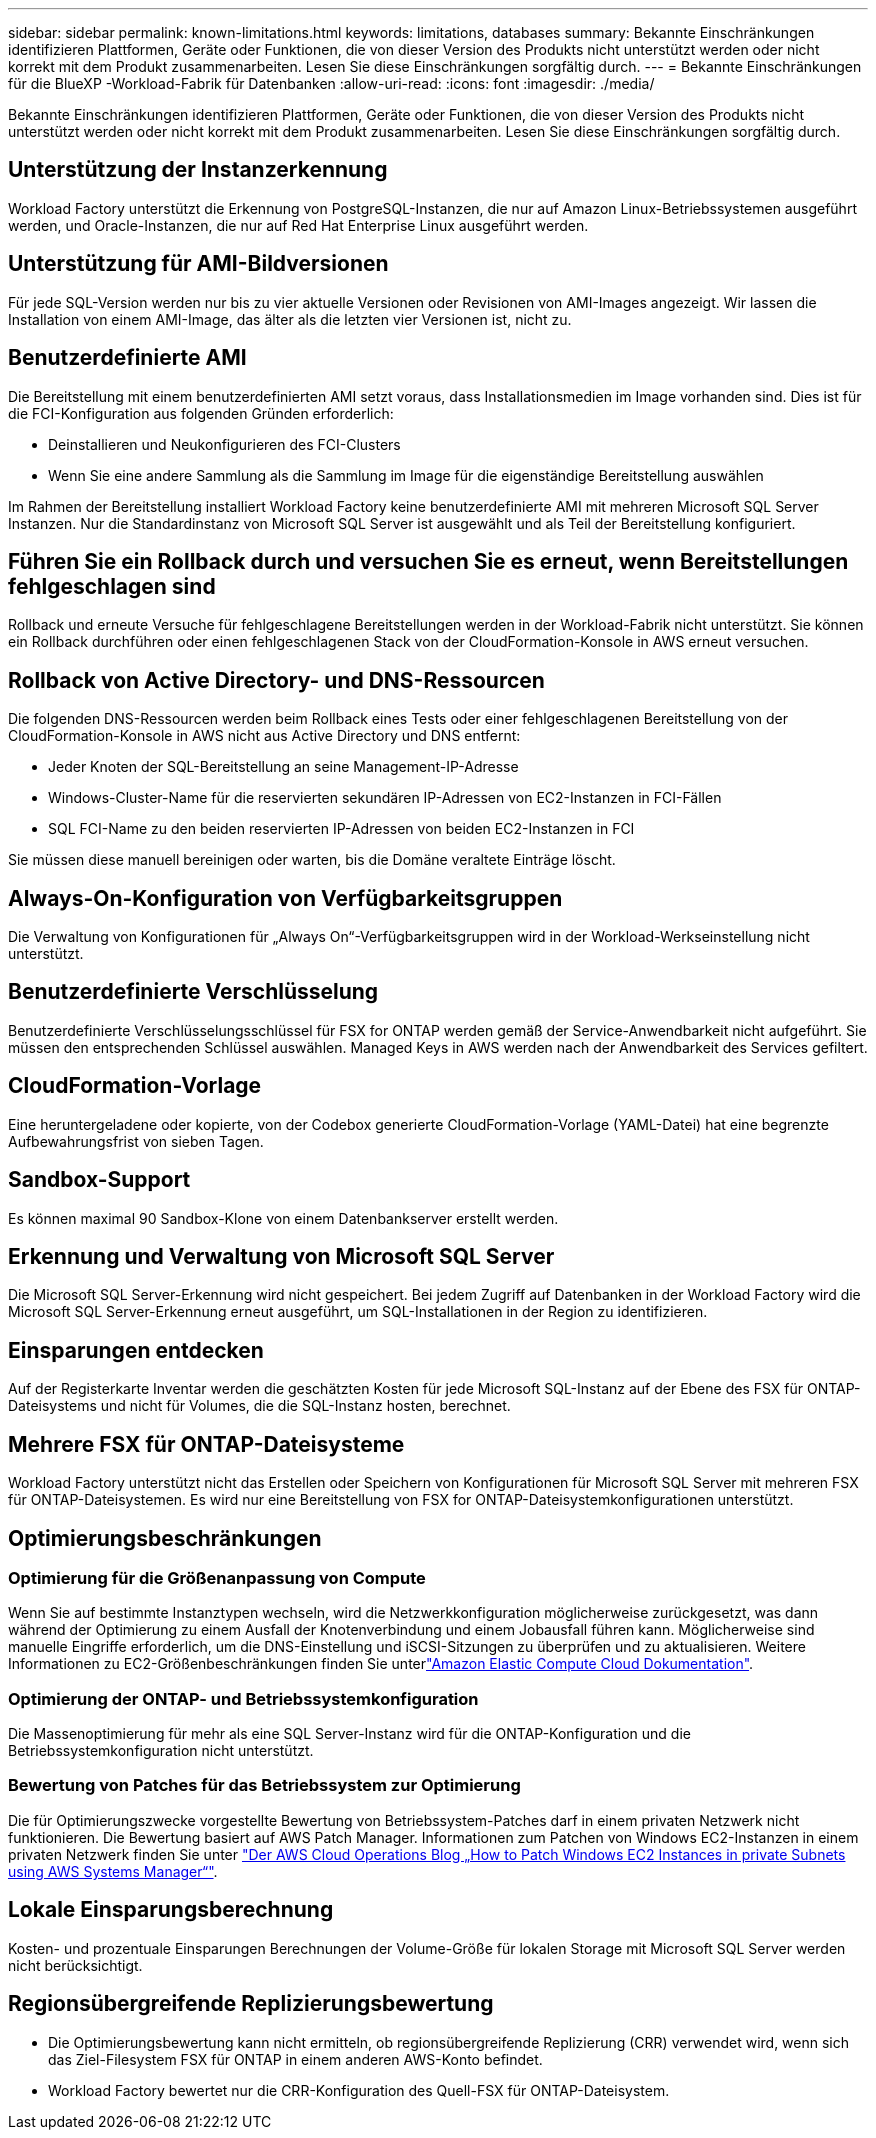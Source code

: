 ---
sidebar: sidebar 
permalink: known-limitations.html 
keywords: limitations, databases 
summary: Bekannte Einschränkungen identifizieren Plattformen, Geräte oder Funktionen, die von dieser Version des Produkts nicht unterstützt werden oder nicht korrekt mit dem Produkt zusammenarbeiten. Lesen Sie diese Einschränkungen sorgfältig durch. 
---
= Bekannte Einschränkungen für die BlueXP -Workload-Fabrik für Datenbanken
:allow-uri-read: 
:icons: font
:imagesdir: ./media/


[role="lead"]
Bekannte Einschränkungen identifizieren Plattformen, Geräte oder Funktionen, die von dieser Version des Produkts nicht unterstützt werden oder nicht korrekt mit dem Produkt zusammenarbeiten. Lesen Sie diese Einschränkungen sorgfältig durch.



== Unterstützung der Instanzerkennung

Workload Factory unterstützt die Erkennung von PostgreSQL-Instanzen, die nur auf Amazon Linux-Betriebssystemen ausgeführt werden, und Oracle-Instanzen, die nur auf Red Hat Enterprise Linux ausgeführt werden.



== Unterstützung für AMI-Bildversionen

Für jede SQL-Version werden nur bis zu vier aktuelle Versionen oder Revisionen von AMI-Images angezeigt. Wir lassen die Installation von einem AMI-Image, das älter als die letzten vier Versionen ist, nicht zu.



== Benutzerdefinierte AMI

Die Bereitstellung mit einem benutzerdefinierten AMI setzt voraus, dass Installationsmedien im Image vorhanden sind. Dies ist für die FCI-Konfiguration aus folgenden Gründen erforderlich:

* Deinstallieren und Neukonfigurieren des FCI-Clusters
* Wenn Sie eine andere Sammlung als die Sammlung im Image für die eigenständige Bereitstellung auswählen


Im Rahmen der Bereitstellung installiert Workload Factory keine benutzerdefinierte AMI mit mehreren Microsoft SQL Server Instanzen. Nur die Standardinstanz von Microsoft SQL Server ist ausgewählt und als Teil der Bereitstellung konfiguriert.



== Führen Sie ein Rollback durch und versuchen Sie es erneut, wenn Bereitstellungen fehlgeschlagen sind

Rollback und erneute Versuche für fehlgeschlagene Bereitstellungen werden in der Workload-Fabrik nicht unterstützt. Sie können ein Rollback durchführen oder einen fehlgeschlagenen Stack von der CloudFormation-Konsole in AWS erneut versuchen.



== Rollback von Active Directory- und DNS-Ressourcen

Die folgenden DNS-Ressourcen werden beim Rollback eines Tests oder einer fehlgeschlagenen Bereitstellung von der CloudFormation-Konsole in AWS nicht aus Active Directory und DNS entfernt:

* Jeder Knoten der SQL-Bereitstellung an seine Management-IP-Adresse
* Windows-Cluster-Name für die reservierten sekundären IP-Adressen von EC2-Instanzen in FCI-Fällen
* SQL FCI-Name zu den beiden reservierten IP-Adressen von beiden EC2-Instanzen in FCI


Sie müssen diese manuell bereinigen oder warten, bis die Domäne veraltete Einträge löscht.



== Always-On-Konfiguration von Verfügbarkeitsgruppen

Die Verwaltung von Konfigurationen für „Always On“-Verfügbarkeitsgruppen wird in der Workload-Werkseinstellung nicht unterstützt.



== Benutzerdefinierte Verschlüsselung

Benutzerdefinierte Verschlüsselungsschlüssel für FSX for ONTAP werden gemäß der Service-Anwendbarkeit nicht aufgeführt. Sie müssen den entsprechenden Schlüssel auswählen. Managed Keys in AWS werden nach der Anwendbarkeit des Services gefiltert.



== CloudFormation-Vorlage

Eine heruntergeladene oder kopierte, von der Codebox generierte CloudFormation-Vorlage (YAML-Datei) hat eine begrenzte Aufbewahrungsfrist von sieben Tagen.



== Sandbox-Support

Es können maximal 90 Sandbox-Klone von einem Datenbankserver erstellt werden.



== Erkennung und Verwaltung von Microsoft SQL Server

Die Microsoft SQL Server-Erkennung wird nicht gespeichert. Bei jedem Zugriff auf Datenbanken in der Workload Factory wird die Microsoft SQL Server-Erkennung erneut ausgeführt, um SQL-Installationen in der Region zu identifizieren.



== Einsparungen entdecken

Auf der Registerkarte Inventar werden die geschätzten Kosten für jede Microsoft SQL-Instanz auf der Ebene des FSX für ONTAP-Dateisystems und nicht für Volumes, die die SQL-Instanz hosten, berechnet.



== Mehrere FSX für ONTAP-Dateisysteme

Workload Factory unterstützt nicht das Erstellen oder Speichern von Konfigurationen für Microsoft SQL Server mit mehreren FSX für ONTAP-Dateisystemen. Es wird nur eine Bereitstellung von FSX for ONTAP-Dateisystemkonfigurationen unterstützt.



== Optimierungsbeschränkungen



=== Optimierung für die Größenanpassung von Compute

Wenn Sie auf bestimmte Instanztypen wechseln, wird die Netzwerkkonfiguration möglicherweise zurückgesetzt, was dann während der Optimierung zu einem Ausfall der Knotenverbindung und einem Jobausfall führen kann. Möglicherweise sind manuelle Eingriffe erforderlich, um die DNS-Einstellung und iSCSI-Sitzungen zu überprüfen und zu aktualisieren. Weitere Informationen zu EC2-Größenbeschränkungen finden Sie unterlink:https://docs.aws.amazon.com/AWSEC2/latest/UserGuide/resize-limitations.html["Amazon Elastic Compute Cloud Dokumentation"^].



=== Optimierung der ONTAP- und Betriebssystemkonfiguration

Die Massenoptimierung für mehr als eine SQL Server-Instanz wird für die ONTAP-Konfiguration und die Betriebssystemkonfiguration nicht unterstützt.



=== Bewertung von Patches für das Betriebssystem zur Optimierung

Die für Optimierungszwecke vorgestellte Bewertung von Betriebssystem-Patches darf in einem privaten Netzwerk nicht funktionieren. Die Bewertung basiert auf AWS Patch Manager. Informationen zum Patchen von Windows EC2-Instanzen in einem privaten Netzwerk finden Sie unter link:https://aws.amazon.com/blogs/mt/how-to-patch-windows-ec2-instances-in-private-subnets-using-aws-systems-manager/["Der AWS Cloud Operations Blog „How to Patch Windows EC2 Instances in private Subnets using AWS Systems Manager“"^].



== Lokale Einsparungsberechnung

Kosten- und prozentuale Einsparungen Berechnungen der Volume-Größe für lokalen Storage mit Microsoft SQL Server werden nicht berücksichtigt.



== Regionsübergreifende Replizierungsbewertung

* Die Optimierungsbewertung kann nicht ermitteln, ob regionsübergreifende Replizierung (CRR) verwendet wird, wenn sich das Ziel-Filesystem FSX für ONTAP in einem anderen AWS-Konto befindet.
* Workload Factory bewertet nur die CRR-Konfiguration des Quell-FSX für ONTAP-Dateisystem.

